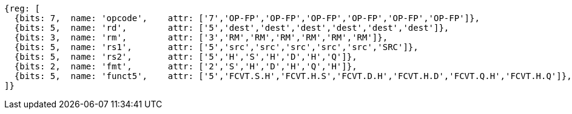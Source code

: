 //## 16.3 Half-Precision Floating Point to Floating Point Conversion Instructions

[wavedrom, ,svg]
....
{reg: [
  {bits: 7,  name: 'opcode',    attr: ['7','OP-FP','OP-FP','OP-FP','OP-FP','OP-FP','OP-FP']},
  {bits: 5,  name: 'rd',        attr: ['5','dest','dest','dest','dest','dest','dest']},
  {bits: 3,  name: 'rm',        attr: ['3','RM','RM','RM','RM','RM','RM']},
  {bits: 5,  name: 'rs1',       attr: ['5','src','src','src','src','src','SRC']},
  {bits: 5,  name: 'rs2',       attr: ['5','H','S','H','D','H','Q']},
  {bits: 2,  name: 'fmt',       attr: ['2','S','H','D','H','Q','H']},
  {bits: 5,  name: 'funct5',    attr: ['5','FCVT.S.H','FCVT.H.S','FCVT.D.H','FCVT.H.D','FCVT.Q.H','FCVT.H.Q']},
]}
....